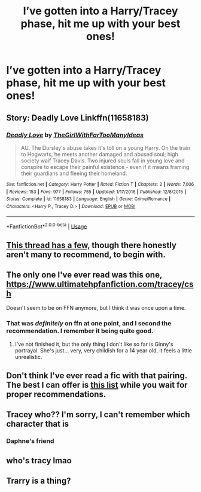 #+TITLE: I’ve gotten into a Harry/Tracey phase, hit me up with your best ones!

* I’ve gotten into a Harry/Tracey phase, hit me up with your best ones!
:PROPERTIES:
:Author: JRob1998
:Score: 43
:DateUnix: 1573828760.0
:DateShort: 2019-Nov-15
:FlairText: Request
:END:

** Story: Deadly Love Linkffn(11658183)
:PROPERTIES:
:Author: flingerdinger
:Score: 3
:DateUnix: 1573842633.0
:DateShort: 2019-Nov-15
:END:

*** [[https://www.fanfiction.net/s/11658183/1/][*/Deadly Love/*]] by [[https://www.fanfiction.net/u/2298556/TheGirlWithFarTooManyIdeas][/TheGirlWithFarTooManyIdeas/]]

#+begin_quote
  AU. The Dursley's abuse takes it's toll on a young Harry. On the train to Hogwarts, he meets another damaged and abused soul; high society waif Tracey Davis. Two injured souls fall in young love and conspire to escape their painful existence - even if it means framing their guardians and fleeing their homeland.
#+end_quote

^{/Site/:} ^{fanfiction.net} ^{*|*} ^{/Category/:} ^{Harry} ^{Potter} ^{*|*} ^{/Rated/:} ^{Fiction} ^{T} ^{*|*} ^{/Chapters/:} ^{2} ^{*|*} ^{/Words/:} ^{7,006} ^{*|*} ^{/Reviews/:} ^{153} ^{*|*} ^{/Favs/:} ^{977} ^{*|*} ^{/Follows/:} ^{755} ^{*|*} ^{/Updated/:} ^{1/17/2016} ^{*|*} ^{/Published/:} ^{12/8/2015} ^{*|*} ^{/Status/:} ^{Complete} ^{*|*} ^{/id/:} ^{11658183} ^{*|*} ^{/Language/:} ^{English} ^{*|*} ^{/Genre/:} ^{Crime/Romance} ^{*|*} ^{/Characters/:} ^{<Harry} ^{P.,} ^{Tracey} ^{D.>} ^{*|*} ^{/Download/:} ^{[[http://www.ff2ebook.com/old/ffn-bot/index.php?id=11658183&source=ff&filetype=epub][EPUB]]} ^{or} ^{[[http://www.ff2ebook.com/old/ffn-bot/index.php?id=11658183&source=ff&filetype=mobi][MOBI]]}

--------------

*FanfictionBot*^{2.0.0-beta} | [[https://github.com/tusing/reddit-ffn-bot/wiki/Usage][Usage]]
:PROPERTIES:
:Author: FanfictionBot
:Score: 2
:DateUnix: 1573842650.0
:DateShort: 2019-Nov-15
:END:


** [[https://www.reddit.com/r/HPfanfiction/comments/dtvosx/any_good_harry_x_tracy_davis_fics_without_bashing/?utm_medium=android_app&utm_source=share][This thread has a few,]] though there honestly aren't many to recommend, to begin with.
:PROPERTIES:
:Author: DeliSoupItExplodes
:Score: 5
:DateUnix: 1573839286.0
:DateShort: 2019-Nov-15
:END:


** The only one I've ever read was this one, [[https://www.ultimatehpfanfiction.com/tracey/csh]]

Doesn't seem to be on FFN anymore, but I think it was once upon a time.
:PROPERTIES:
:Author: machjacob51141
:Score: 2
:DateUnix: 1573849535.0
:DateShort: 2019-Nov-15
:END:

*** That was /definitely/ on ffn at one point, and I second the recommendation. I remember it being quite good.
:PROPERTIES:
:Author: OrionTheRed
:Score: 2
:DateUnix: 1573853331.0
:DateShort: 2019-Nov-16
:END:

**** I've not finished it, but the only thing I don't like so far is Ginny's portrayal. She's just... very, very childish for a 14 year old, it feels a little unrealistic.
:PROPERTIES:
:Author: machjacob51141
:Score: 2
:DateUnix: 1573861969.0
:DateShort: 2019-Nov-16
:END:


** Don't think I've ever read a fic with that pairing. The best I can offer is [[https://scryer.darklordpotter.net/search?utf8=%E2%9C%93&search%5Bfandoms%5D%5B%5D=224&search%5Btitle%5D=&search%5Bauthor%5D=&search%5Bsummary%5D=&search%5Brelationships%5D%5B0%5D%5Bcharacters%5D%5B%5D=1&search%5Brelationships%5D%5B0%5D%5Bcharacters%5D%5B%5D=6922&search%5Blanguage%5D=english&search%5Bstatus%5D=&search%5Brating%5D%5B%5D=k&search%5Brating%5D%5B%5D=kplus&search%5Brating%5D%5B%5D=t&search%5Brating%5D%5B%5D=m&search%5Bwordcount_lower%5D=&search%5Bwordcount_upper%5D=&search%5Bchapters_lower%5D=&search%5Bchapters_upper%5D=&search%5Bpublished_after%5D=&search%5Bpublished_before%5D=&search%5Bupdated_after%5D=&search%5Bupdated_before%5D=&search%5Bsort_by%5D=meta.favs&search%5Border_by%5D=desc][this list]] while you wait for proper recommendations.
:PROPERTIES:
:Score: 2
:DateUnix: 1573835061.0
:DateShort: 2019-Nov-15
:END:


** Tracey who?? I'm sorry, I can't remember which character that is
:PROPERTIES:
:Score: 1
:DateUnix: 1573860279.0
:DateShort: 2019-Nov-16
:END:

*** Daphne's friend
:PROPERTIES:
:Author: KingPyroMage
:Score: 1
:DateUnix: 1573944762.0
:DateShort: 2019-Nov-17
:END:


** who's tracy lmao
:PROPERTIES:
:Author: Mmach14
:Score: -3
:DateUnix: 1573863066.0
:DateShort: 2019-Nov-16
:END:


** Trarry is a thing?
:PROPERTIES:
:Author: Tintingocce
:Score: -2
:DateUnix: 1573844371.0
:DateShort: 2019-Nov-15
:END:
